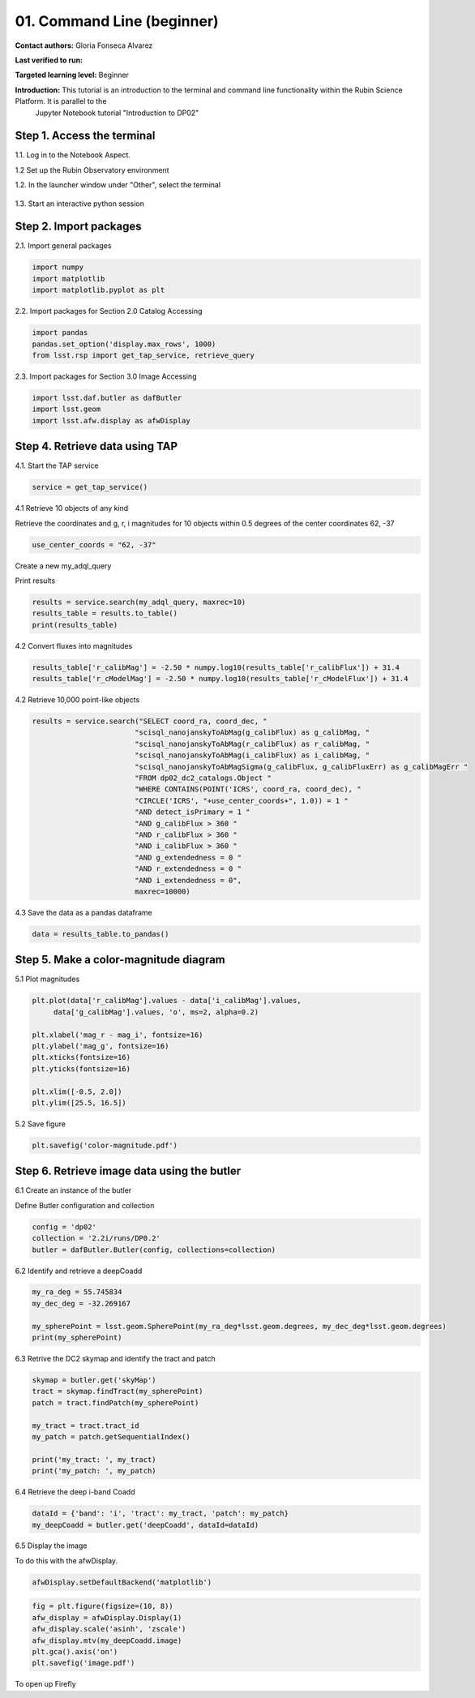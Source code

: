.. Review the README on instructions to contribute.
.. Review the style guide to keep a consistent approach to the documentation.
.. Static objects, such as figures, should be stored in the _static directory. Review the _static/README on instructions to contribute.
.. Do not remove the comments that describe each section. They are included to provide guidance to contributors.
.. Do not remove other content provided in the templates, such as a section. Instead, comment out the content and include comments to explain the situation. For example:
	- If a section within the template is not needed, comment out the section title and label reference. Do not delete the expected section title, reference or related comments provided from the template.
    - If a file cannot include a title (surrounded by ampersands (#)), comment out the title from the template and include a comment explaining why this is implemented (in addition to applying the ``title`` directive).

.. This is the label that can be used for cross referencing this file.
.. Recommended title label format is "Directory Name"-"Title Name" -- Spaces should be replaced by hyphens.
.. _Tutorials-Examples-DP0-2-Cmndline-Beginner:
.. Each section should include a label for cross referencing to a given area.
.. Recommended format for all labels is "Title Name"-"Section Name" -- Spaces should be replaced by hyphens.
.. To reference a label that isn't associated with an reST object such as a title or figure, you must include the link and explicit title using the syntax :ref:`link text <label-name>`.
.. A warning will alert you of identical labels during the linkcheck process.

###########################
01. Command Line (beginner)
###########################

.. This section should provide a brief, top-level description of the page.

**Contact authors:** Gloria Fonseca Alvarez

**Last verified to run:** 

**Targeted learning level:** Beginner

**Introduction:** This tutorial is an introduction to the terminal and command line functionality within the Rubin Science Platform. It is parallel to the 
                  Jupyter Notebook tutorial "Introduction to DP02"

.. _DP0-2-Cmndline-Beginner-Step-1:

Step 1. Access the terminal
==========================

1.1. Log in to the Notebook Aspect.

1.2 Set up the Rubin Observatory environment

.. code-block::
    setup lsst_distrib

1.2. In the launcher window under "Other", select the terminal

.. figure:: /_static/other_terminal.png

1.3. Start an interactive python session

.. _DP0-2-Cmndline-Beginner-Step-2:

Step 2. Import packages
==========================
2.1. Import general packages

.. code-block::

    import numpy
    import matplotlib
    import matplotlib.pyplot as plt

2.2. Import packages for Section 2.0 Catalog Accessing

.. code-block::

    import pandas 
    pandas.set_option('display.max_rows', 1000)
    from lsst.rsp import get_tap_service, retrieve_query

2.3. Import packages for Section 3.0 Image Accessing

.. code-block::

    import lsst.daf.butler as dafButler
    import lsst.geom
    import lsst.afw.display as afwDisplay

Step 4. Retrieve data using TAP
==========================

4.1. Start the TAP service 

.. code-block::

    service = get_tap_service()

4.1 Retrieve 10 objects of any kind

Retrieve the coordinates and g, r, i magnitudes for 10 objects within 0.5 degrees of the center coordinates 62, -37

.. code-block::

    use_center_coords = "62, -37"

Create a new my_adql_query

.. code-block:: 
   my_adql_query = "SELECT coord_ra, coord_dec, detect_isPrimary, " + \
                "r_calibFlux, r_cModelFlux, r_extendedness " + \
                "FROM dp02_dc2_catalogs.Object " + \
                "WHERE CONTAINS(POINT('ICRS', coord_ra, coord_dec), " + \
                "CIRCLE('ICRS', " + use_center_coords + ", 0.5)) = 1 "
Print results

.. code-block::

    results = service.search(my_adql_query, maxrec=10)
    results_table = results.to_table()
    print(results_table)   

4.2 Convert fluxes into magnitudes

.. code-block::
   
     results_table['r_calibMag'] = -2.50 * numpy.log10(results_table['r_calibFlux']) + 31.4
     results_table['r_cModelMag'] = -2.50 * numpy.log10(results_table['r_cModelFlux']) + 31.4

4.2 Retrieve 10,000 point-like objects

.. code-block::

 results = service.search("SELECT coord_ra, coord_dec, "
                         "scisql_nanojanskyToAbMag(g_calibFlux) as g_calibMag, "
                         "scisql_nanojanskyToAbMag(r_calibFlux) as r_calibMag, "
                         "scisql_nanojanskyToAbMag(i_calibFlux) as i_calibMag, "
                         "scisql_nanojanskyToAbMagSigma(g_calibFlux, g_calibFluxErr) as g_calibMagErr "
                         "FROM dp02_dc2_catalogs.Object "
                         "WHERE CONTAINS(POINT('ICRS', coord_ra, coord_dec), "
                         "CIRCLE('ICRS', "+use_center_coords+", 1.0)) = 1 "
                         "AND detect_isPrimary = 1 "
                         "AND g_calibFlux > 360 "
                         "AND r_calibFlux > 360 "
                         "AND i_calibFlux > 360 "
                         "AND g_extendedness = 0 "
                         "AND r_extendedness = 0 "
                         "AND i_extendedness = 0",
                         maxrec=10000)


4.3 Save the data as a pandas dataframe 

.. code-block::
    
    data = results_table.to_pandas()


Step 5. Make a color-magnitude diagram
==========================

5.1 Plot magnitudes

.. code-block::

    plt.plot(data['r_calibMag'].values - data['i_calibMag'].values,
         data['g_calibMag'].values, 'o', ms=2, alpha=0.2)

    plt.xlabel('mag_r - mag_i', fontsize=16)
    plt.ylabel('mag_g', fontsize=16)
    plt.xticks(fontsize=16)
    plt.yticks(fontsize=16)

    plt.xlim([-0.5, 2.0])
    plt.ylim([25.5, 16.5])

5.2 Save figure

.. code-block::

    plt.savefig('color-magnitude.pdf')

Step 6. Retrieve image data using the butler
==========================

6.1 Create an instance of the butler

Define Butler configuration and collection 

.. code-block::

    config = 'dp02'
    collection = '2.2i/runs/DP0.2'
    butler = dafButler.Butler(config, collections=collection)

6.2 Identify and retrieve a deepCoadd

.. code-block::

    my_ra_deg = 55.745834
    my_dec_deg = -32.269167

    my_spherePoint = lsst.geom.SpherePoint(my_ra_deg*lsst.geom.degrees, my_dec_deg*lsst.geom.degrees)
    print(my_spherePoint)

6.3 Retrive the DC2 skymap and identify the tract and patch

.. code-block::

    skymap = butler.get('skyMap')
    tract = skymap.findTract(my_spherePoint)
    patch = tract.findPatch(my_spherePoint)

    my_tract = tract.tract_id
    my_patch = patch.getSequentialIndex()

    print('my_tract: ', my_tract)
    print('my_patch: ', my_patch)

6.4 Retrieve the deep i-band Coadd 

.. code-block::

    dataId = {'band': 'i', 'tract': my_tract, 'patch': my_patch}
    my_deepCoadd = butler.get('deepCoadd', dataId=dataId)

6.5 Display the image 

To do this with the afwDisplay. 

.. code-block::

    afwDisplay.setDefaultBackend('matplotlib')

.. code-block::
    
    fig = plt.figure(figsize=(10, 8))
    afw_display = afwDisplay.Display(1)
    afw_display.scale('asinh', 'zscale')
    afw_display.mtv(my_deepCoadd.image)
    plt.gca().axis('on')
    plt.savefig('image.pdf')
    
To open up Firefly

.. code-block::
    afwDisplay.setDefaultBackend('firefly')
    afw_display = afwDisplay.Display(frame=1)
    afw_display.mtv(deepCoadd)


